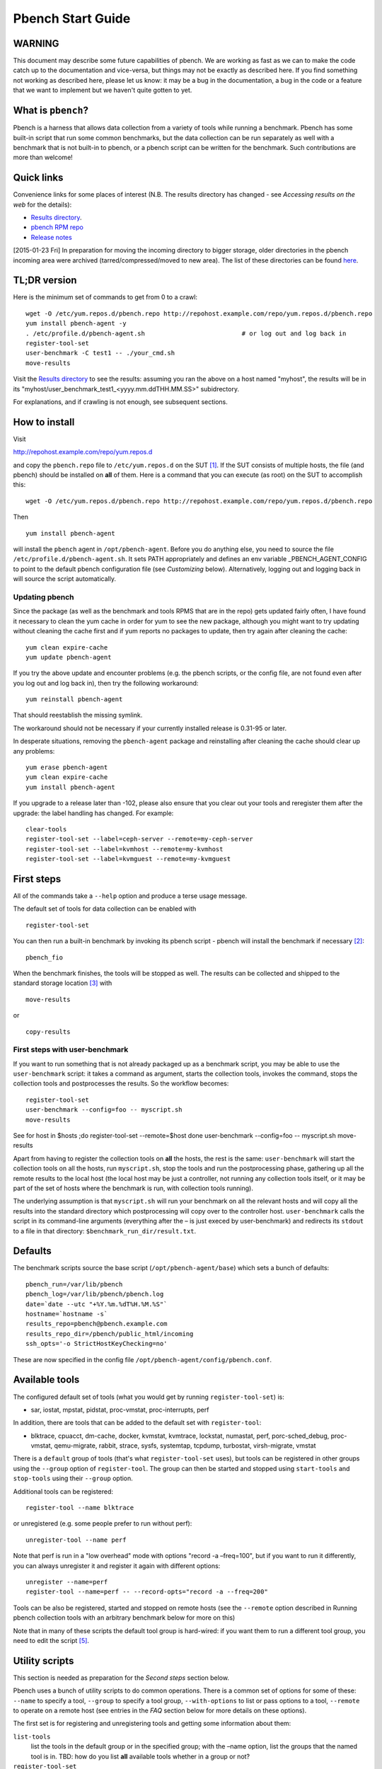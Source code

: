 ==================
Pbench Start Guide
==================

WARNING
=======

This document may describe some future capabilities of pbench. We are
working as fast as we can to make the code catch up to the documentation
and vice-versa, but things may not be exactly as described here. If you
find something not working as described here, please let us know: it may
be a bug in the documentation, a bug in the code or a feature that we
want to implement but we haven't quite gotten to yet.

What is ``pbench``?
===================

Pbench is a harness that allows data collection from a variety of tools
while running a benchmark. Pbench has some built-in script that run some
common benchmarks, but the data collection can be run separately as well
with a benchmark that is not built-in to pbench, or a pbench script can
be written for the benchmark. Such contributions are more than welcome!

Quick links
===========

Convenience links for some places of interest (N.B. The results
directory has changed - see *Accessing results on the web* for the
details):

-  `Results directory <http://pbench.example.com/results/>`__.
-  `pbench RPM repo <http://pbench.example.com/repo>`__
-  `Release notes <http://pbench.example.com/doc/RELEASE-NOTES.html>`__

[2015-01-23 Fri] In preparation for moving the incoming directory to
bigger storage, older directories in the pbench incoming area were
archived (tarred/compressed/moved to new area). The list of these
directories can be found `here <./archived-directories.html>`__.

TL;DR version
=============

Here is the minimum set of commands to get from 0 to a crawl:

::

   wget -O /etc/yum.repos.d/pbench.repo http://repohost.example.com/repo/yum.repos.d/pbench.repo
   yum install pbench-agent -y
   . /etc/profile.d/pbench-agent.sh                          # or log out and log back in
   register-tool-set
   user-benchmark -C test1 -- ./your_cmd.sh
   move-results

Visit the `Results directory <http://pbench.example.com/results/>`__ to
see the results: assuming you ran the above on a host named "myhost",
the results will be in its
"myhost/user_benchmark_test1_<yyyy.mm.ddTHH.MM.SS>" subidrectory.

For explanations, and if crawling is not enough, see subsequent
sections.

How to install
==============

Visit

http://repohost.example.com/repo/yum.repos.d

and copy the ``pbench.repo`` file to ``/etc/yum.repos.d`` on the
SUT [1]_. If the SUT consists of multiple hosts, the file (and pbench)
should be installed on **all** of them. Here is a command that you can
execute (as root) on the SUT to accomplish this:

::

   wget -O /etc/yum.repos.d/pbench.repo http://repohost.example.com/repo/yum.repos.d/pbench.repo

Then

::

   yum install pbench-agent

will install the ``pbench`` agent in ``/opt/pbench-agent``. Before you
do anything else, you need to source the file
``/etc/profile.d/pbench-agent.sh``. It sets PATH appropriately and
defines an env variable \_PBENCH_AGENT_CONFIG to point to the default
pbench configuration file (see *Customizing* below). Alternatively,
logging out and logging back in will source the script automatically.

Updating pbench
---------------

Since the package (as well as the benchmark and tools RPMS that are in
the repo) gets updated fairly often, I have found it necessary to clean
the yum cache in order for yum to see the new package, although you
might want to try updating without cleaning the cache first and if yum
reports no packages to update, then try again after cleaning the cache:

::

   yum clean expire-cache
   yum update pbench-agent

If you try the above update and encounter problems (e.g. the pbench
scripts, or the config file, are not found even after you log out and
log back in), then try the following workaround:

::

   yum reinstall pbench-agent

That should reestablish the missing symlink.

The workaround should not be necessary if your currently installed
release is 0.31-95 or later.

In desperate situations, removing the ``pbench-agent`` package and
reinstalling after cleaning the cache should clear up any problems:

::

   yum erase pbench-agent
   yum clean expire-cache
   yum install pbench-agent

If you upgrade to a release later than -102, please also ensure that you
clear out your tools and reregister them after the upgrade: the label
handling has changed. For example:

::

   clear-tools
   register-tool-set --label=ceph-server --remote=my-ceph-server
   register-tool-set --label=kvmhost --remote=my-kvmhost
   register-tool-set --label=kvmguest --remote=my-kvmguest

First steps
===========

All of the commands take a ``--help`` option and produce a terse usage
message.

The default set of tools for data collection can be enabled with

::

   register-tool-set

You can then run a built-in benchmark by invoking its pbench script -
pbench will install the benchmark if necessary [2]_:

::

   pbench_fio

When the benchmark finishes, the tools will be stopped as well. The
results can be collected and shipped to the standard storage
location [3]_ with

::

   move-results

or

::

   copy-results

First steps with user-benchmark
-------------------------------

If you want to run something that is not already packaged up as a
benchmark script, you may be able to use the ``user-benchmark`` script:
it takes a command as argument, starts the collection tools, invokes the
command, stops the collection tools and postprocesses the results. So
the workflow becomes:

::

   register-tool-set
   user-benchmark --config=foo -- myscript.sh
   move-results

See for host in $hosts ;do register-tool-set --remote=$host done user-benchmark --config=foo -- myscript.sh move-results 

Apart from having to register the collection tools on **all** the hosts,
the rest is the same: ``user-benchmark`` will start the collection tools
on all the hosts, run ``myscript.sh``, stop the tools and run the
postprocessing phase, gathering up all the remote results to the local
host (the local host may be just a controller, not running any
collection tools itself, or it may be part of the set of hosts where the
benchmark is run, with collection tools running).

The underlying assumption is that ``myscript.sh`` will run your
benchmark on all the relevant hosts and will copy all the results into
the standard directory which postprocessing will copy over to the
controller host. ``user-benchmark`` calls the script in its command-line
arguments (everything after the – is just execed by user-benchmark) and
redirects its ``stdout`` to a file in that directory:
``$benchmark_run_dir/result.txt``.

Defaults
========

The benchmark scripts source the base script
(``/opt/pbench-agent/base``) which sets a bunch of defaults:

::

   pbench_run=/var/lib/pbench
   pbench_log=/var/lib/pbench/pbench.log
   date=`date --utc "+%Y.%m.%dT%H.%M.%S"`
   hostname=`hostname -s`
   results_repo=pbench@pbench.example.com
   results_repo_dir=/pbench/public_html/incoming
   ssh_opts='-o StrictHostKeyChecking=no'

These are now specified in the config file
``/opt/pbench-agent/config/pbench.conf``.

Available tools
===============

The configured default set of tools (what you would get by running
``register-tool-set``) is:

-  sar, iostat, mpstat, pidstat, proc-vmstat, proc-interrupts, perf

In addition, there are tools that can be added to the default set with
``register-tool``:

-  blktrace, cpuacct, dm-cache, docker, kvmstat, kvmtrace, lockstat,
   numastat, perf, porc-sched_debug, proc-vmstat, qemu-migrate, rabbit,
   strace, sysfs, systemtap, tcpdump, turbostat, virsh-migrate, vmstat

There is a ``default`` group of tools (that's what ``register-tool-set``
uses), but tools can be registered in other groups using the ``--group``
option of ``register-tool``. The group can then be started and stopped
using ``start-tools`` and ``stop-tools`` using their ``--group`` option.

Additional tools can be registered:

::

   register-tool --name blktrace

or unregistered (e.g. some people prefer to run without perf):

::

   unregister-tool --name perf

Note that perf is run in a "low overhead" mode with options "record -a
–freq=100", but if you want to run it differently, you can always
unregister it and register it again with different options:

::

   unregister --name=perf
   register-tool --name=perf -- --record-opts="record -a --freq=200"

Tools can be also be registered, started and stopped on remote hosts
(see the ``--remote`` option described in Running pbench collection tools with an arbitrary benchmark below for more on this)

Note that in many of these scripts the default tool group is hard-wired:
if you want them to run a different tool group, you need to edit the
script [5]_.

Utility scripts
===============

This section is needed as preparation for the *Second steps* section
below.

Pbench uses a bunch of utility scripts to do common operations. There is
a common set of options for some of these: ``--name`` to specify a tool,
``--group`` to specify a tool group, ``--with-options`` to list or pass
options to a tool, ``--remote`` to operate on a remote host (see entries
in the *FAQ* section below for more details on these options).

The first set is for registering and unregistering tools and getting
some information about them:

``list-tools``
   list the tools in the default group or in the specified group; with
   the –name option, list the groups that the named tool is in. TBD: how
   do you list **all** available tools whether in a group or not?
``register-tool-set``
   call ``register-tool`` on each tool in the default list.
``register-tool``
   add a tool to a tool group (possibly remotely).
``unregister-tool``
   remove a tool from a tool group (possibly remotely).
``clear-tools``
   remove a tool or all tools from a specified tool group (including
   remotely).

The second set is for controlling the running of tools – ``start-tools``
and ``stop-tools``, as well as ``postprocess-tools`` below, take
``--group``, ``--dir`` and ``--iteration`` options: which group of tools
to start/stop/postprocess, which directory to use to stash results and a
label to apply to this set of results. ``kill-tools`` is used to make
sure that all running tools are stopped: having a bunch of tools from
earlier runs still running has been know to happen and is the cause of
many problems (slowdowns in particular):

``start-tools``
   start a group of tools, stashing the results in the directory
   specified by ``--dir``.
``stop-tools``
   stop a group of tools.
``kill-tools``
   make sure that no tools are running to pollute the environment.

The third set is for handling the results and doing cleanup:

``postprocess-tools``
   run all the relevant postprocessing scripts on the tool output - this
   step also gathers up tool output from remote hosts to the local host
   in preparation for copying it to the results repository.
``clear-results``
   start with a clean slate.
``copy-results``
   copy results to the results repo.
``move-results``
   move the results to the results repo and delete them from the local
   host.
``edit-prefix``
   change the directory structure of the results (see the *Accessing
   results on the web* section below for details).
``cleanup``
   clean up the pbench run directory - after this step, you will need to
   register any tools again.

``register-tool-set``, ``register-tool`` and ``unregister-tool`` can
also take a ``--remote`` option (see Benchmark scripts options). 

-  Check that the necessary prerequisites are installed and if not,
   install them.
-  Iterate over some set of benchmark characteristics (e.g.
   ``pbench_fio`` iterates over a couple test types: read, randread and
   a bunch of block sizes), with each iteration doing the following:

   -  create a benchmark_results directory
   -  start the collection tools
   -  run the benchmark
   -  stop the collection tools
   -  postprocess the collection tools data

The tools are started with an invocation of ``start-tools`` like this:

::

   start-tools --group=$group --iteration=$iteration --dir=$benchmark_tools_dir

where the group is usually "default" but can be changed to taste as
described above, iteration is a benchmark-specific tag that
disambiguates the separate iterations in a run (e.g. for ``pbench_fio``
it is a combination of a count, the test type, the block size and a
device name), and the benchmark_tools_dir specifies where the collection
results are going to end up (see the *Results structure* section for
much more detail on this).

The stop invocation is exactly parallel, as is the postprocessing
invocation:

::

   stop-tools --group=$group --iteration=$iteration --dir=$benchmark_tools_dir
   postprocess-tools --group=$group --iteration=$iteration --dir=$benchmark_tools_dir

Benchmark scripts options
-------------------------

Generally speaking, benchmark scripts do not take any pbench-specific
options except ``--config`` (see register-tool --name=blktrace [--remote=foo] -- --devices=/dev/sda,/dev/sdb 

There is no default and leaving it empty causes errors in
postprocessing (this should be flagged).

Utility script options
----------------------

Note that ``move-results``, ``copy-results`` and ``clear-results``
always assume that the run directory is the default ``/var/lib/pbench``.

``move-results`` and ``copy-results`` now (starting with pbench version
0.31-108gf016ed6) take a ``--prefix`` option. This is explained in the
*Accessing results on the web* section below.

Note also that ``start/stop/postprocess-tools`` **must** be called with
exactly the same arguments. The built-in benchmark scripts do that
already, but if you go your own way, make sure to follow this dictum.

``--dir``
   specify the run directory for all the collections tools. This
   argument **must** be used by ``start/stop/postrprocess-tools``, so
   that all the results files are in known places:

   ::

      start-tools --dir=/var/lib/pbench/foo
      stop-tools  --dir=/var/lib/pbench/foo
      postprocess-tools --dir=/var/lib/pbench/foo

``--remote``
   specify a remote host on which a collection tools (or set of
   collection tools) is to be registered:

   ::

      register-tool --name=<tool> --remote=<host>

Running pbench collection tools with an arbitrary benchmark
===========================================================

If you want to take advantage of pbench's data collection and other
goodies, but your benchmark is not part of the set above (see
[[*Available benchmark scripts][Available benchmark scripts]]), or you
want to run it differently so that the pre-packaged script does not work
for you, that's no problem (but, if possible, heed the *WARNING* above).
The various pbench phases can be run separately and you can fit your
benchmark into the appropriate slot:

::

   group=default
   benchmark_tools_dir=TBD

   register-tool-set --group=$group
   start-tools --group=$group --iteration=$iteration --dir=$benchmark_tools_dir
   <run your benchmark>
   stop-tools --group=$group --iteration=$iteration --dir=$benchmark_tools_dir
   postprocess-tools --group=$group --iteration=$iteration --dir=$benchmark_tools_dir
   copy-results

Often, multiple experiments (or "iterations") are run as part of a
single run. The modified flow then looks like this:

::

   group=default
   experiments="exp1 exp2 exp3"
   benchmark_tools_dir=TBD

   register-tool-set --group=$group
   for exp in $experiments ;do
       start-tools --group=$group --iteration=$exp
       <run the experiment>
       stop-tools --group=$group --iteration=$exp
       postprocess-tools --group=$group --iteration=$exp
   done
   copy-results

Alternatively, you may be able to use the ``user-benchmark`` script as
follows:

::

   user-benchmark --config="specjbb2005-4-JVMs" -- my_benchmark.sh

which is going to run ``my_benchmark.sh`` in the
``<run your benchmark>`` slot above. Iterations and such are your
responsibility.

``user-benchmark`` can also be used for a somewhat more specialized
scenario: sometimes you just want to run the collection tools for a
short time while your benchmark is running to get an idea of how the
system looks. The idea here is to use ``user-benchmark`` to run a sleep
of the appropriate duration in parallel with your benchmark:

::

   user-benchmark --config="specjbb2005-4-JVMs" -- sleep 10

will start data collection, sleep for 10 seconds, then stop data
collection and gather up the results. The config argument is a tag to
distinguish this data collection from any other: you will probably want
to make sure it's unique.

This works well for one-off scenarios, but for repeated usage on well
defined phase changes you might want to investigate *Triggers*.

Remote hosts
============

Note that from latest version onwards, we would like to have a file at
http://pbench.example.com/pbench-archive-host where the FQDN of the
pbench web-server lies and the results would be pushed here. Currently
it is ``archivehost.example.com``. This would mean, if in future, we
would like to change the central server settings, we wouldn't want the
users to upgrade to a latest version of pbench. Rather, just change the
FQDN in this hosted file and then new results would automatically be
pushed to the updated location.

Multihost benchmarks
--------------------

Usually, a multihost benchmark is run using a host that acts as the
"controller" of the run. There is a set of hosts on which data
collection is to be performed while the benchmark is running. The
controller may or may not be itself part of that set. In what follows,
we assume that the controller has password-less ssh access to the
relevant hosts.

The recommended way to run your workload is to use the generic
``user-benchmark`` script. The workflow in that case is:

-  Register the collection tools on **each** host in the set:

::

   for host in $hosts ;do
       register-tool-set --remote=$host

-  Invoke ``user-benchmark`` with your workload generator as argument:
   that will start the collection tools on all the hosts and then run
   your workload generator; when that finished, it will stop the
   collection tools on all the hosts and then run the postprocessing
   phase which will gather the data from all the remote hosts and run
   the postprocessing tools on everything.
-  Run ``copy-results`` or ``move-results`` to upload the data to the
   results server.

If you cannot use the ``user-benchmark`` script, then the process
becomes more manual. The workflow is:

-  Register the collection tools on **each** host as above.
-  Invoke ``start-tools`` on the controller: that will start data
   collection on all of the remote hosts.
-  Run the workload generator.
-  Invoke ``stop-tools`` on the controller: that will stop data
   collection on all of the remote hosts.
-  Invoke ``postprocess-tools`` on the controller: that will gather all
   the data from the remotes and run the postprocessing tools on all the
   data.
-  Run ``copy-results`` or ``move-results`` to upload the data to the
   results server.

Customizing
===========

Some characteristics [4]_ of pbench are specified in config files and
can be customized by adding your own config file to override the default
settings.

TBD

Best practices
==============

Clear results
-------------

The ``move-results`` script removes the results directory (assumed to be
within the ``/var/lib/pbench`` hierarchy) after copying it the results
repo. But if there are previous results present (perhaps because
``move-results`` was never invoked, or perhaps because ``copy-results``
was invoked instead), ``move-results`` will copy **all** of them: you
probably do not want that.

It's a good idea in general to invoke ``clear-results``, which cleans
``/var/lib/pbench``, **before** running your benchmark.

Kill tools
----------

If you interrupt a built-in benchmark script (or your own script
perhaps), the collection tools are **not** going to be stopped. If you
don't stop them explicitly, they can severely affect subsequent runs
that you make. So it is strongly recommended that you invoke
``kill-tools`` before you start your run:

::

   kill-tools --group=$group

Clear tools
-----------

This tool will delete the tools.$group file on the local host as well as
on all the remote hosts specified therein. After doing that, you will
need to re-register all the tools that you want to use. In combination
with ``clear-results``, this tool creates a blank slate where you can
start from scratch. You probably don't want to call this much, but it
may be useful in certain isolated cases.

Register tools
--------------

Some tools have **required** options [9]_ and you **have** to specify
them when you register the tool. One example is the ``blktrace`` tool
which requires a ``--devices=/dev/sda,dev/sdb=`` argument.
``register-tool-set`` knows about such options for the default set of
tools, but with other tools, you are on your own.

The trouble is that registration does not invoke the tool and does not
know what options are required. So the best thing to do is invoke the
tool with ``--help``: the ``--help`` option may or may not be recognized
by any particular tool, but either way you should get a usage message
that labels required options. You can then register the tool by using an
invocation similar to:

::

   register-tool --name=blktrace -- --devices=/dev/sda,/dev/sdb

Using ``--dir``
---------------

If you use the tool scripts explicitly, specify
``--dir=/var/lib/pbench/<run-id>`` so that all the data are collected in
the specified directory. Also, save any data that your benchmark
produces inside that directory: that way, ``move-results`` can move
everything to the results warehouse.

Make the ``<run-id>`` as detailed as possible to disambiguate results.
The built-in benchmark scripts use the following form:
``<benchmark>_<config>_<ts>``, e.g

::

   fio_bagl-16-4-ceph_2014.12.15T15.58.51

where the ``<config>`` part (``bagl-16-4-ceph``) comes from the
``--config`` option and can be as detailed as you want to make it.

Using ``--remote``
------------------

If you are running multihost benchmarks, we strongly encourage you to
set up the tool collections using ``--remote``. Choose a driver host
(which might or might not participate in the tool data collection: in
the first case, you register tools locally as well as remotely; in the
second, you just register them remotely) and run everything from it.
During the data collection phase, everything will be pulled off the
remotes and copied to the driver host, so it can be moved to the results
repo as a single unit. Consider also using ``--label`` to label sets of
hosts - see *Using ``--label``* for more information.

Using ``--label``
-----------------

When you register remotes, ``--label`` can be used to give a meaningful
label to the results subdirectories that come from remote hosts. For
example, use =–label=server" (or client, or vm, or capsule or whatever
else is appropriate for your use case).

Results handling
================

Accessing results on the web
----------------------------

This section describes how to get to your results using a web browser.
It describes how ``move-results`` moves the results from your local
controller to a centralized location and what happens there. It also
describes the ``--prefix`` option to ``move-results`` (and
``copy-results``) and a utility script, ``edit-prefix``, that allows you
to change how the results are viewed.

N.B. This section applies to the pbench RPM version 0.31-108gf016ed6 and
later. If you are using an earlier version, please upgrade at your
earliest convenience.

Where to go to see results
~~~~~~~~~~~~~~~~~~~~~~~~~~

The canonical place is

http://resultshost.example.com/results/

There are subdirectories there for each controller host (the host on
which ``move-results`` was executed) and underneath those, there are
subdirectories for each pbench run.

The leaves of the hierarchy are actually symlinks that point to the
corresponding results directory in the old, flat ``incoming/``
hierarchy. Direct access to ``incoming/`` is now deprecated (and will
eventually go away).

The advantage is that the ``results/`` hierarchy can be manipulated to
change one's view of the results [10]_, while leaving the ``incoming/``
hierarchy intact, so that tools manipulating it can assume a fixed
structure.

In the interim, a simple script is running once an hour creating any
missing links from ``results/`` to ``incoming/``. It will be turned off
eventually after everybody has upgraded to this or a later version of
pbench.

``move-results`` and its ``--prefix`` option
~~~~~~~~~~~~~~~~~~~~~~~~~~~~~~~~~~~~~~~~~~~~

In order to make ``move-results`` more robust, it now packages up the
results in a tarball, computes an MD5 checksum, copies the tarball to an
archive area, checks that the MD5 checksum is still correct and **then**
deletes the results from one's local host.

The tarball is unpacked into the ``incoming/`` hierarchy by a cron
script which runs every minute (so there might be a short delay before
the results are available), and plants a symlink to the results
directory in the ``results/`` hierarchy.

Using the ``--prefix=`` option to ``move-results`` affects where that
symlink is planted (and that's the only thing it affects). For example,
if your controller host is ``alphaville`` and the results name is
``fio__2015.03.30T13.33.15``, normally ``move-results`` would unpack the
tarball under ``incoming/alphaville/fio__2015.03.30T13.33.15`` and plant
a symlink pointing to that at
``results/alphaville/fio__2015.03.30T13.33.15``. But if you wanted to
group all your fio results under ``results/alphaville/fio``, you could
instead say

::

   move-results --prefix=fio

which would plant the link at
``results/alphaville/fio/fio__2015.03.30T13.33.15`` instead of planting
it at ``results/alphaville/fio__2015.03.30T13.33.15``.

``edit-prefix``
~~~~~~~~~~~~~~~

What if you forget to use ``--prefix`` when calling ``move-prefix``? Or
you want to reorganize further, perhaps pushing a set of results further
down in the ``results/`` hierarchy?

You can do that with ``edit-prefix``. For example, continuing the
example above, suppose you want to push a bunch of results from ``fio/``
down another level, perhaps to group all the fio results on a particular
platform together:

::

   edit-prefix --prefix=fio/dl980 fio/fio__2015.03.30T13.33.15 ...

would do that. The arguments **must** exist in the appropriate place in
the ``results`` hierarchy and the symlink at the leaf **must** point to
an existing result in the ``incoming/`` hierarchy. The links are then
moved, using the new prefix, to a different place in the ``results/``
hierarchy.

``edit-prefix`` works similarly to ``move-results``: it sends
instruction to the centralized results repository which are executed by
a cron script running once a minute; so it may take a bit before the
change takes effect.

Normalized directory structure
------------------------------

Andrew writes:

   -  All of the benchmark scripts use
      *var/lib/pbench/$benchmark-$config-$date/$iteration/reference-result/tools-$tool_group*
   -  This allows for 1-N iterations and 1-N samples per iteration. For
      example, user-benchmark uses
      *var/lib/pbench/user-benchmark-$config-$date/1/reference-result*

-  A self-explanatory example of the above mentioned hierarchical
   pattern is as follows:

::

   fio__2015.01.15T19.45.10/ --> $benchmark-$config-$date
   ├── 1-read-4KiB  --> $iteration
   │   └── reference-result --> reference-result/
   │       │  
   │       └── tools-default --> tools-$tool_group/
   │           ├── cmds
   │           ├── iostat
   │           ├── mpstat
   │           ├── perf
   │           ├── pidstat
   │           ├── proc-interrupts
   │           ├── proc-vmstat
   │           ├── sar
   │           └── turbostat

``reference-results``
   This is calculated (based on standard deviation) as the best result
   from all the iterations, after the tests have ended. This is just a
   sym-link to one of the iterations, so as to make it easier for the
   user take a quick look at the results.

CSV
---

Postprocessing now produces CSV files of the results. Each row consists
of a timestamp and a series of measures. The first row is a header row
with the labels.

The CSV files are directly used by the Javascript library that allows
users to view graphs. The library runs in the client browser and pulls
the CSV file from the server. If that file is large, there might be a
substantial delay in the rendering of the graphs. In certain cases,
large files have caused browsers to explode. The only known method to
avoid that currently is to reduce the sampling frequency and therefore
make the files smaller. This is unsatisfactory and we are working to
mitigate this problem

Results structure
-----------------

Local results structure
~~~~~~~~~~~~~~~~~~~~~~~

Andrew writes:

   To understand how data is arranged, you have to understand the
   different requirements users & benchmarks might have:

   The simplest use case is when a user just wants to get tool data for
   a single measurement. For example, a user may run:

   ::

      register-tool-set
      dir=/var/lib/pbench/mytest
      start-tools --dir=$dir
      my-benchmark-script.sh
      stop-tools --dir=$dir
      postprocess-tools --dir=$dir
      move-results

   (the "my-benchmark-script.sh" above could be substituted by simply
   waiting until whatever thing is happening is done, or a "sleep <x>",
   etc)

   The hierarchy is then pretty simple: ``/var/lib/pbench/my-test`` is
   the base directory for this test, and the tool data is in
   ``tools-$tool_group``. Since they used the default tool group (they
   did not specify an alternative), it's "tools-default". The base
   directory is where a user should put any data regarding the workload
   (benchmark result). So, in general, when processing a test result,
   the benchmark data is in ./mytest, and the tool data for this
   benchmark is in ./mytest/tools-$tool_group/. These two are always
   tightly coupled to ensure the tool data is always included in the
   benchmark result.

   In the case above, the user has total control over the –dir name. The
   "tools-default" is a fixed name, which originates from
   "tools-$tool_group". This should not change. "./<dir>/tools-*" should
   always be recognizable by other postprocessing scripts as the tools
   data for test <dir>. If a user wants to identify this result
   uniquely, the upper directory should be used, for example:

   a first test:

   ::

      dir=/var/lib/pbench/mytest-using-containers
      start-tools --dir=$dir
      my-benchmark-script.sh --use-docker
      stop-tools --dir=$dir
      postprocess-tools --dir=$dir
      move-results

   and then a second test:

   ::


      dir=/var/lib/pbench/mytest-using-VMs
       start-tools --dir=$dir
       my-benchmark-script.sh --use-vms
       stop-tools --dir=$dir
       postprocess-tools --dir=$dir
       move-results

   When a user uses a built-in pbench benchmark, the directory hierarchy
   is maintained [and optionally expanded], but some of the directory
   names (or rather a portion of the name) is under the control of the
   pbench benchmark script. This is to maintain consistency across the
   pbench benchmark scripts. The pbench benchmark scripts should include
   a date in the base directory name and include contents from the
   –config option.

   Since many benchmarks actually have several measurements, an extra
   level of directory is added to accommodate this. Instead of
   /var/lib/pbench/<mytest>/tools-default, we usually end up with
   /var/lib/pbench/<mytest>/<test-iteration[s]>/tools-default.

   There are actually multiple reasons for the ./<test-iteration[s]>/
   addition, as there are many reasons to have more than one test
   execution for any given benchmark. These include (but are not limited
   to):

   #. a benchmark simply has multiple **different** tests.
   #. a pbench benchmark script often tries to execute several benchmark
      configurations, varying things like load levels & different
      benchmark options, so the user does not have script these
      themselves.
   #. benchmarks may need multiple samples of the exact same benchmark
      configuration to compute standard deviation.

   An example of (1) is SPECcpu, where there are several completely
   different tests, and they each should get their own result
   sub-directory (./<test-iteration-X/), with its own tools-$tool_group
   subdirectory. The "main" directory (/var/lib/pbench/<mytest>)
   includes the overall result, and generally where any report generated
   would reside.

   An example of (2) is uperf, where by default this script runs several
   configurations, varying message size, number of instances, and
   protocol type. This can produce dozens of different results, all of
   which need to be organized properly. Each unique configuration uses a
   unique ./<iteration>/ directory under the main directory, each with
   their own tools-$tool_group subdir.

   An example of (3) is dbench, where by default 5 samples of the same
   test are taken, Each of these results are kept in a ./<iteration>/
   subdir. After the end of the tests, the dbench script computes the
   standard deviation and even creates a symlink, "reference-result", to
   the 1 iteration-dir that it's result closest to the sdtdev.

   More than one of these uses for iterations can also be used. In fact,
   uperf, uses iterations for both varying benchmark options (like
   message sizes), but for each of those unique configurations, multiple
   samples are taken to compute a standard deviation. This then involves
   two levels of subdirs for the iterations. So, in this case, we have a
   hierarchy like:

   ::

      /var/lib/pbench/<my-test>
      /var/lib/pbench/<my-test>/1-tcp-stream-1024k-1instance/
      /var/lib/pbench/<my-test>/1-tcp-stream-1024k-1instance/sample1/

   So, in summary:

   #. tool data is always in a subdir of where the benchmark result is
      kept. The tool subdir starts with "tools-"

   #. A benchmark result dir can be as high up as
      *var/lib/pbench/<mytest>*, or it can be 1 or two levels deeper,
      depending on the need for multiple test runs. Some kind of
      benchmark summary should always be in /var/lib/pbench/<mytest>.

   I will cover remote tools in another comment section.

Remote results structure
~~~~~~~~~~~~~~~~~~~~~~~~

When pbench tools are registered remotely, the structure described above
is followed on each host

Post-processing collects all the remote results locally. The results
from each remote host are pushed down one level in the hierarchy, with
the name of the host (augmented by the value of the ``--label`` option
if applicable) providing the extra directory level at the top.

In addition, if local results are present, they are also pushed down one
level in the hierarchy with the name of the local host providing the
extra directory level at the top (this happens in the purely local case
as well, for uniformity's sake). Again, the value of the ``--label``
option is used to augment the name if applicable.

Advanced topics
===============

Triggers
--------

Triggers are groups of tools that are started and stopped on specific
events. They are registered with ``register-tool-trigger`` using the
``--start-trigger`` and ``--stop-trigger`` options. The output of the
benchmark is piped into the ``tool-trigger`` tool which detects the
conditions for starting and stopping the specified group of tools.

There are some commands specifically for triggers:

``register-tool-trigger``
   register start and stop triggers for a tool group.
``list-triggers``
   list triggers and their start/stop criteria.
``tool-trigger``
   this is a Perl script that looks for the start-trigger and
   end-trigger markers in the benchmark's output, starting and stopping
   the appropriate group of tools when it finds the corresponding
   marker.

As an example, ``pbench_dbench`` uses three groups of tools: warmup,
measurement and cleanup. It registers these groups as triggers using

::

   register-tool-trigger --group=warmup --start-trigger="warmup" --stop-trigger="execute"
   register-tool-trigger --group=measurement --start-trigger="execute" --stop-trigger="cleanup"
   register-tool-trigger --group=cleanup --start-trigger="cleanup" --stop-trigger="Operation"

It then pipes the output of the benchmark into ``tool-trigger``:

::

   $benchmark_bin --machine-readable --directory=$dir --timelimit=$runtime
                  --warmup=$warmup --loadfile $loadfile $client |
                  tee $benchmark_results_dir/result.txt |
                  tool-trigger "$iteration" "$benchmark_results_dir" no

``tool-trigger`` will then start the warmup group when it encounters the
string "warmup" in the benchmark's output and stop it when it encounters
"execute". It will also start the measurement group when it encounters
"execute" and stop it when it encounters "cleanup" - and so on.

Obviously, the start/stop conditions will have to be chosen with some
care to ensure correct actions.

FAQ
===

What does ``--name`` do?
------------------------

This option is recognized by ``register-tool`` and ``unregister-tool``:
it specifies the name of the tool that is to be (un)registered.
``list-tools`` with the ``--name`` option list all the groups that
contain the named tool [8]_.

What does ``--config`` do?
--------------------------

This option is recognized by the benchmark scripts (see *Available
benchmark scripts* above) which use it as a tag for the directory where
the benchmark is going to run. The default value is empty. The run
directory for the benchmark is constructed this way:

::

   ${pbench_run}/${benchmark}_${config}_${date}

where ``$pbench_run`` and ``$date`` are set by the
``/opt/pbench-agent/base`` script and ``$benchmark`` is set to the
obvious value by the benchmark script; e.g. a fio run with config=foo
would run in the directory
``/var/lib/pbench/fio_foo_2014.11.10T15.47.04``.

What does ``--dir`` do?
-----------------------

This option is recognized by ``start-tools``, ``stop-tools``,
``tool-trigger`` and ``postprocess-tools``. It specifies the directory
where the tools are going to stash their data. The default value is
``/tmp``. Each group then uses it as a prefix for its own stash, which
has the form ``$dir/tools-$group``. Part of the stash is the set of cmds
to start and stop the tools - they are stored in
``$dir/tools-$group/cmds``. The output of the tool is in
``$dir/tools-$group/$tool.txt``.

This option **has** to be specified identically for each command when
invoking these commands (actually, each of the commands should be
invoked with the identical set of **all** options, not just ``--dir``.)

If you use these tools explicitly (i.e. you don't use one of the
benchmark scripts), it is **highly** recommended that you specify this
option explicitly and not rely on the ``/tmp`` default. For one, you
should make sure that different iterations of your benchmark use a
**different** value for this option, otherwise later results will
overwrite earlier ones.

**N.B.** If you want to run ``move-results`` or ``copy-results`` after
the end of the run, your resuls should be under ``/var/lib/pbench``:
``move/copy-results`` does not know anything about your choice for this
option; it only looks in ``/var/lib/pbench`` for results to upload. So
if you are planning to use ``move/copy-results``, make sure that the
specified directory is a subdirectory of ``/var/lib/pbench``.

What does ``--remote`` do?
--------------------------

pbench can register tools on remote hosts, start them and stop them
remotely and gather up the results from the remote hosts for
post-processing. The model is that one has a controller or orchestrator
and a bunch of remote hosts that participate in the benchmark run.

The pbench setup is as follows: ``register-tool-set`` or
``register-tool`` is called on the controller with the ``--remote``
option, once for each remote host:

::

   for remote in $remotes ;do
       register-tool-set --remote=$remote --label=foo --group=$group
   done

That has two effects: it adds a stanza for the tool to the appropriate
``tools.$group`` file on the remote host and it also adds a stanza like
this to the controller ``tools.$group`` file:

::

   remote@<host>:<label>

The label is optionally specified with ``--label`` and is empty by
default.

When ``start-tools`` is called on the controller, it starts the local
collection (if any), but it also interprets the above stanzas and starts
the appropriate tools on the remote hosts. Similarly for ``stop-tools``
and ``postprocess-tools``.

What does ``--label`` do?
-------------------------

TBD

How to add a collection tool
----------------------------

Tool scripts are mostly boilerplate: they need to take a standard set of
commands (–install, –start, –stop, –postprocess) and a standard set of
options (–iteration, –group, –dir, –interval, –options). Consequently,
the easiest thing to do is to take an existing script and modify it
slightly to call the tool of your choice. I describe here the case of
turbostat.

There are some tools that timestamp each output stanza; there are others
that do not. In the former case, make sure to use whatever option the
tool requires to include such timestamps (e.g. vmstat -t on RHEL6 or
RHEL7 - but strangely **not** on Fedora 20 - will produce such
timestamps).

There are some tools that are included in the default installation -
others need to be installed separately. Turbostat is not always
installed by default, so the tool script installs the package (which is
named differently on RHEL6 and RHEL7) if necessary. In some cases (e.g.
the sysstat tools), we provide an RPM in the pbench repo and the tool
script makes sure to install that if necessary.

The only other knowledge required is where the tool executable resides
(usually /usr/bin/<tool> or /usr/local/bin/<tool> - /usr/bin/turbostat
in this case) and the default options to pass to the tool (which can be
modified by passing –options to the tool script).

So here are the non-boilerplate portions of the
`turbostat <https://github.com/distributed-system-analysis/pbench/tree/tool-scripts/turbostat>`__
tool script. The first interesting part is to set ``tool_bin`` to point
to the binary:

::

   # Defaults
   tool=$script_name
   tool_bin=/usr/bin/$tool

This only works if the script is named the same as the tool, which is
encouraged. If the installed location of your tool is not ``/usr/bin``,
then adjust accordingly.

Since turbostat does not provide a timestamp option, we define a datalog
script to add timestamps (no need for that for vmstat e.g.) and use that
as the tool command:

::

   case "$script_name" in
       turbostat)
       tool_cmd="$script_path/datalog/$tool-datalog $interval $tool_output_file"
       ;;
   esac

The `datalog
script <https://github.com/distributed-system-analysis/pbench/tree/tool-scripts/datalog/turbostat-datalog>`__
uses the ``log-timestamp`` pbench utility to timestamp the output. It
will then be up to the postprocessing script to tease out the data
appropriately.

The last interesting part dispatches on the command - the install is
turbostat-specific, but the rest is boilerplate: ``--start`` just
executes the ``tool_cmd`` as defined above and stashes away the pid, so
that ``--stop`` can kill the command later; ``--postprocess`` calls the
separate post-processing script (see below):

::

   release=$(awk '{x=$7; split(x, a, "."); print a[1];}' /etc/redhat-release)
   case $release in
       6)
           pkg=cpupowerutils
           ;;
       7)
           pkg=kernel-tools
           ;;
       *)
           # better be installed already
           ;;
   esac

   case "$mode" in
       install)
       if [ ! -e $tool_bin ]; then
               yum install $pkg
               echo $script_name is installed
       else
               echo $script_name is installed
       fi
       start)
       mkdir -p $tool_output_dir
       echo "$tool_cmd" >$tool_cmd_file
       debug_log "$script_name: running $tool_cmd"
       $tool_cmd >>"$tool_output_file" & echo $! >$tool_pid_file
       wait
       ;;
       stop)
       pid=`cat "$tool_pid_file"`
       debug_log "stopping $script_name"
       kill $pid && /bin/rm "$tool_pid_file"
       ;;
       postprocess)
       debug_log "postprocessing $script_name"
       $script_path/postprocess/$script_name-postprocess $tool_output_dir
       ;;
   esac

Finally, there is the post-processing tool: the simplest thing to do is
nothing. That's currently the case for the
`turbostat <https://github.com/distributed-system-analysis/pbench/tree/tool-scripts/postprocess/turbostat-postprocess>`__
post-processing tool, but ideally it should produce a JSON file with the
data points and an HTML file that uses the nv3 library to plot the data
graphically in a browser. See the
`postprocess <https://github.com/distributed-system-analysis/pbench/tree/tool-scripts/postprocess>`__
directory for examples, e.g. `the iostat postprocessing
tool <https://github.com/distributed-system-analysis/pbench/tree/tool-scripts/postprocess/iostat-postprocess>`__.

How to add a benchmark
----------------------

TBD

How do I collect data for a short time while my benchmark is running?
---------------------------------------------------------------------

Running

::

   user_benchmark -- sleep 60

will start whatever data collections are specified in the default tool
group, then sleep for 60 seconds. At the end of that period, it will
stop the running collections tools and postprocess the collected data.
Running move-results afterwards will move the results to the results
server as usual.

I have a script to run my benchmark - how do I use it with pbench?
------------------------------------------------------------------

pbench is a set of building blocks, so it allows you to use it in many
different ways, but it also makes certain assumptions which if not
satisfied, lead to problems.

Let's assume that you want to run a number of ``iozone`` experiments,
each with different parameters. Your script probably contains a loop,
running one experiment each time around. If you can change your script
so that it executes **one** experiment specified by an argument, then
the best way is to use the ``user-benchmark`` script:

::

   register-tool-set
   for exp in experiment1 experiment2 experiment3 ;do
       user-benchmark --config $exp -- my-script.sh $exp
   done
   move-results

The results are going to end up in directories named
``/var/lib/pbench/user-benchmark_$exp_$ts`` for each experiment
(unfortunately, the timestamp will be recalculated at the beginning of
each ``user-benchmark`` invocation), before being uploaded to the
results server.

Alternatively, you can modify your script so that each experiment is
wrapped with start/stop/postprocess-tools and then call move-results at
the end:

::

   register-tool-set
   for exp in experiment1 experiment2 experiment3 ;do
       start-tools
       <run the experiment>
       stop-tools
       postprocess-tools
   done
   move-results

Footnotes
=========

.. [1]
   "System under test".

.. [2]
   The current version of pbench-agent yum installs prebuilt RPMs of
   various common benchmarks: dbench, fio, iozone, linpack, smallfile
   and uperf, as well as the most recent version of the sysstat tools.
   We are planning to add more benchmarks to the list: iperf, netperf,
   streams, maybe the phoronix benchmarks. If you want some other
   benchmark (AIM7?), let us know.

.. [3]
   The standard storage location currently is
   http://resultshost.example.com/incoming but it is subject to change
   without notice.

.. [4]
   Only a few such characteristics exist today, but the plan is to move
   more hardwired things into the config files from the scripts. If you
   need to override some setting and have to modify scripts in order to
   do so, let us know: that's a good candidate for the config file.

.. [5]
   That will be handled by a configuration file in the future.

.. [6]
   It is probably better to bundle these options in a configuration
   file, but that's still WIP.

.. [7]
   There is work-in-progress to provide a higher-level interface for this.

.. [8]
   A list of available tools in a specific group can be obtained with
   the ``--group`` option of ``list-tools``; unfortunately, there is no
   option to list all available tools - the current workaround is to
   check the contents of ``/opt/pbench-agent/tool-scripts``.

.. [9]
   Yes, I know: it's an oxymoron.

.. [10]
   E.g. A performance engineer was NFS-mounting the ``incoming/``
   hierarchy, grouping his results under separate subdirectories for
   fio, iozone and smallfile, and grouping them further under
   thematically created subdirectories ("baremetal results for this
   configuration", "virtual host results under that configuration"
   etc.), primarily because having them all in a single directory was
   slow, as well as confusing. There were two problems with this
   approach which motivated the prefix approach described above. One was
   that the NFS export of the FUSE mount of the gluster volume that
   houses the result is extremetly flakey. The other is that the
   ``incoming/`` hierarchy is modified, which makes the writing of tools
   to extract data harder: they have to figure out arbitrary changes,
   instead of being able to assume a fixed structure.

